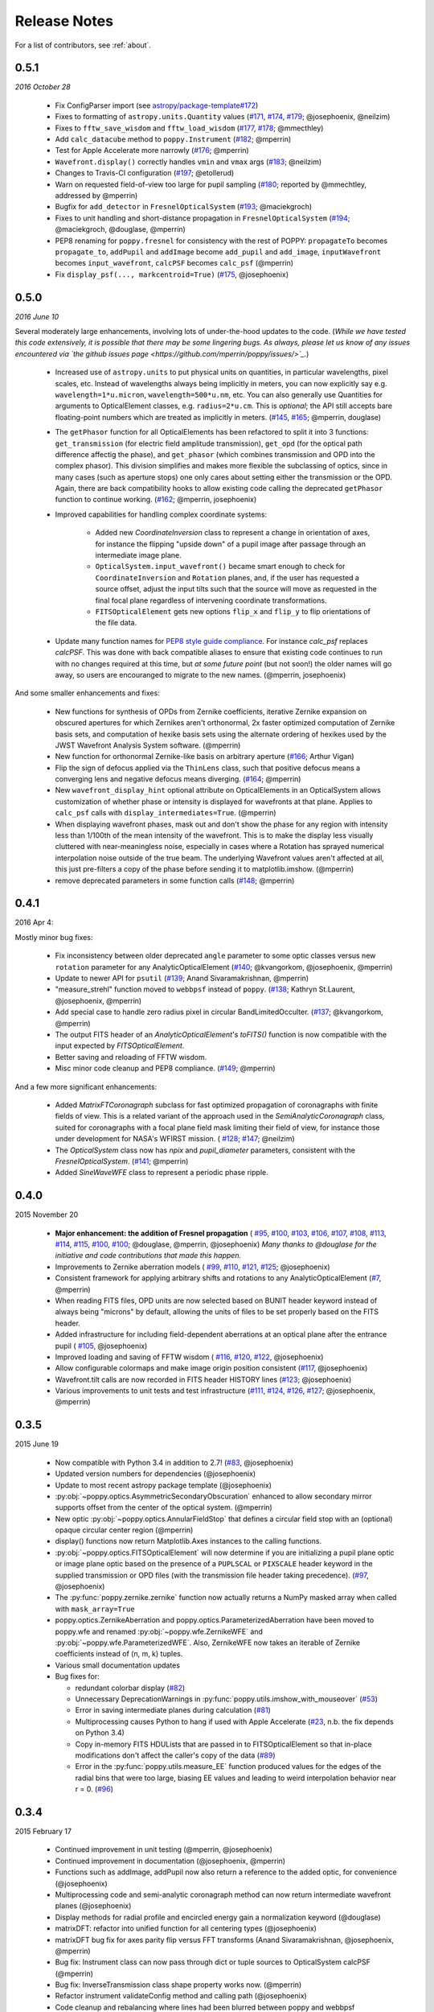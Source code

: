 .. _whatsnew:

Release Notes
===============

For a list of contributors, see :ref:`about`.

.. _rel0.5.1:

0.5.1
-----

*2016 October 28*

 * Fix ConfigParser import (see `astropy/package-template#172 <https://github.com/astropy/package-template/pull/172>`_)
 * Fixes to formatting of ``astropy.units.Quantity`` values (`#171 <https://github.com/mperrin/poppy/issues/171>`_, `#174 <https://github.com/mperrin/poppy/pull/174>`_, `#179 <https://github.com/mperrin/poppy/pull/174>`_; @josephoenix, @neilzim)
 * Fixes to ``fftw_save_wisdom`` and ``fftw_load_wisdom`` (`#177 <https://github.com/mperrin/poppy/issues/177>`_, `#178 <https://github.com/mperrin/poppy/pull/178>`_; @mmecthley)
 * Add ``calc_datacube`` method to ``poppy.Instrument`` (`#182 <https://github.com/mperrin/poppy/issues/182>`_; @mperrin)
 * Test for Apple Accelerate more narrowly (`#176 <https://github.com/mperrin/poppy/issues/176>`_; @mperrin)
 * ``Wavefront.display()`` correctly handles ``vmin`` and ``vmax`` args (`#183 <https://github.com/mperrin/poppy/pull/183>`_; @neilzim)
 * Changes to Travis-CI configuration (`#197 <https://github.com/mperrin/poppy/pull/197>`_; @etollerud)
 * Warn on requested field-of-view too large for pupil sampling (`#180 <https://github.com/mperrin/poppy/issues/180>`_; reported by @mmechtley, addressed by @mperrin)
 * Bugfix for ``add_detector`` in ``FresnelOpticalSystem`` (`#193 <https://github.com/mperrin/poppy/pull/193>`_; @maciekgroch)
 * Fixes to unit handling and short-distance propagation in ``FresnelOpticalSystem`` (`#194 <https://github.com/mperrin/poppy/issues/194>`_; @maciekgroch, @douglase, @mperrin)
 * PEP8 renaming for ``poppy.fresnel`` for consistency with the rest of POPPY: ``propagateTo`` becomes ``propagate_to``, ``addPupil`` and ``addImage`` become ``add_pupil`` and ``add_image``, ``inputWavefront`` becomes ``input_wavefront``, ``calcPSF`` becomes ``calc_psf`` (@mperrin)
 * Fix ``display_psf(..., markcentroid=True)`` (`#175 <https://github.com/mperrin/poppy/issues/175>`_, @josephoenix)

.. _rel0.5.0:

0.5.0
-----

*2016 June 10*

Several moderately large enhancements, involving lots of under-the-hood updates to the code. (*While we have tested this code extensively, it is possible that there may be
some lingering bugs. As always, please let us know of any issues encountered via `the github issues page 
<https://github.com/mperrin/poppy/issues/>`_.*)

 * Increased use of ``astropy.units`` to put physical units on quantities, in
   particular wavelengths, pixel scales, etc. Instead of wavelengths always being
   implicitly in meters, you can now explicitly say e.g. ``wavelength=1*u.micron``, 
   ``wavelength=500*u.nm``, etc. You can also generally use Quantities for 
   arguments to OpticalElement classes, e.g. ``radius=2*u.cm``. This is *optional*; the
   API still accepts bare floating-point numbers which are treated as implicitly in meters.
   (`#145 <https://github.com/mperrin/poppy/issues/145>`_, `#165 <https://github.com/mperrin/poppy/pull/165>`_; @mperrin, douglase)
 * The ``getPhasor`` function for all OpticalElements has been refactored to split it into 3
   functions: ``get_transmission`` (for electric field amplitude transmission), ``get_opd``
   (for the optical path difference affectig the phase), and ``get_phasor`` (which combines transmission 
   and OPD into the complex phasor). This division simplifies and makes more flexible the subclassing 
   of optics, since in many cases (such as aperture stops) one only cares about setting either the 
   transmission or the OPD.  Again, there are back compatibility hooks to allow existing code calling 
   the deprecated ``getPhasor`` function to continue working.
   (`#162 <https://github.com/mperrin/poppy/pull/162>`_; @mperrin, josephoenix)
 * Improved capabilities for handling complex coordinate systems:

     * Added new `CoordinateInversion` class to represent a change in orientation of axes, for instance the
       flipping "upside down" of a pupil image after passage through an intermediate image plane. 
     * ``OpticalSystem.input_wavefront()`` became smart enough to check for ``CoordinateInversion`` and ``Rotation`` planes,
       and, if the user has requested a source offset,  adjust the input tilts such that the source will move as requested in
       the final focal plane regardless of intervening coordinate transformations.
     * ``FITSOpticalElement`` gets new options ``flip_x`` and ``flip_y`` to flip orientations of the
       file data.

 * Update many function names for `PEP8 style guide compliance <https://www.python.org/dev/peps/pep-0008/>`_.
   For instance `calc_psf` replaces `calcPSF`.  This was done with back compatible aliases to ensure 
   that existing code continues to run with no changes required at this time, but *at some 
   future point* (but not soon!) the older names will go away, so users are encouranged to migrate to the new names. 
   (@mperrin, josephoenix)

And some smaller enhancements and fixes:

 * New functions for synthesis of OPDs from Zernike coefficients, iterative Zernike expansion on obscured
   apertures for which Zernikes aren't orthonormal, 2x faster optimized computation of Zernike basis sets,
   and computation of hexike basis sets using the alternate ordering of hexikes used by the JWST Wavefront Analysis System
   software.
   (@mperrin)
 * New function for orthonormal Zernike-like basis on arbitrary aperture 
   (`#166 <https://github.com/mperrin/poppy/issues/166>`_; Arthur Vigan)
 * Flip the sign of defocus applied via the ``ThinLens`` class, such that 
   positive defocus means a converging lens and negative defocus means 
   diverging. (`#164 <https://github.com/mperrin/poppy/issues/164>`_; @mperrin)
 * New ``wavefront_display_hint`` optional attribute on OpticalElements in an OpticalSystem allows customization of
   whether phase or intensity is displayed for wavefronts at that plane. Applies to ``calc_psf`` calls 
   with ``display_intermediates=True``. (@mperrin)
 * When displaying wavefront phases, mask out and don't show the phase for any region with intensity less than
   1/100th of the mean intensity of the wavefront. This is to make the display less visually cluttered with near-meaningless
   noise, especially in cases where a Rotation has sprayed numerical interpolation noise outside
   of the true beam. The underlying Wavefront values aren't affected at all, this just pre-filters a copy of
   the phase before sending it to matplotlib.imshow. (@mperrin)
 * remove deprecated parameters in some function calls 
   (`#148 <https://github.com/mperrin/poppy/issues/148>`_; @mperrin)

.. _rel0.4.1:

0.4.1
-----

2016 Apr 4:

Mostly minor bug fixes: 

 * Fix inconsistency between older deprecated ``angle`` parameter to some optic classes versus new ``rotation`` parameter for any AnalyticOpticalElement  (`#140 <https://github.com/mperrin/poppy/issues/140>`_; @kvangorkom, @josephoenix, @mperrin)
 * Update to newer API for ``psutil``  (`#139 <https://github.com/mperrin/poppy/issues/139>`_; Anand Sivaramakrishnan, @mperrin)
 * "measure_strehl" function moved to ``webbpsf`` instead of ``poppy``.  (`#138 <https://github.com/mperrin/poppy/issues/138>`_; Kathryn St.Laurent, @josephoenix, @mperrin)
 * Add special case to handle zero radius pixel in circular BandLimitedOcculter.  (`#137 <https://github.com/mperrin/poppy/issues/137>`_; @kvangorkom, @mperrin)
 * The output FITS header of an `AnalyticOpticalElement`'s `toFITS()` function is now compatible with the input expected by `FITSOpticalElement`. 
 * Better saving and reloading of FFTW wisdom. 
 * Misc minor code cleanup and PEP8 compliance. (`#149 <https://github.com/mperrin/poppy/issues/149>`_; @mperrin)

And a few more significant enhancements:

 * Added `MatrixFTCoronagraph` subclass for fast optimized propagation of coronagraphs with finite fields of view. This is a 
   related variant of the approach used in the `SemiAnalyticCoronagraph` class, suited for
   coronagraphs with a focal plane field mask limiting their field of view, for instance those
   under development for NASA's WFIRST mission. ( `#128 <https://github.com/mperrin/poppy/pull/128>`_; `#147 <https://github.com/mperrin/poppy/pull/147>`_; @neilzim)
 * The `OpticalSystem` class now has `npix` and `pupil_diameter` parameters, consistent with the `FresnelOpticalSystem`.  (`#141 <https://github.com/mperrin/poppy/issues/141>`_; @mperrin)
 * Added `SineWaveWFE` class to represent a periodic phase ripple.

.. _rel0.4.0:

0.4.0
-----

2015 November 20

 * **Major enhancement: the addition of Fresnel propagation** (
   `#95 <https://github.com/mperrin/poppy/issue/95>`_, 
   `#100 <https://github.com/mperrin/poppy/pull/100>`_, 
   `#103 <https://github.com/mperrin/poppy/issue/103>`_, 
   `#106 <https://github.com/mperrin/poppy/issue/106>`_, 
   `#107 <https://github.com/mperrin/poppy/pull/107>`_, 
   `#108 <https://github.com/mperrin/poppy/pull/108>`_, 
   `#113 <https://github.com/mperrin/poppy/pull/113>`_, 
   `#114 <https://github.com/mperrin/poppy/issue/114>`_, 
   `#115 <https://github.com/mperrin/poppy/pull/115>`_, 
   `#100 <https://github.com/mperrin/poppy/pull/100>`_, 
   `#100 <https://github.com/mperrin/poppy/pull/100>`_; @douglase, @mperrin, @josephoenix) *Many thanks to @douglase for the initiative and code contributions that made this happen.* 
 * Improvements to Zernike aberration models (
   `#99 <https://github.com/mperrin/poppy/pull/99>`_, 
   `#110 <https://github.com/mperrin/poppy/pull/110>`_, 
   `#121 <https://github.com/mperrin/poppy/pull/121>`_, 
   `#125 <https://github.com/mperrin/poppy/pull/125>`_; @josephoenix)
 * Consistent framework for applying arbitrary shifts and rotations to any AnalyticOpticalElement 
   (`#7 <https://github.com/mperrin/poppy/pull/7>`_, @mperrin)
 * When reading FITS files, OPD units are now selected based on BUNIT 
   header keyword instead of always being "microns" by default, 
   allowing the units of files to be set properly based on the FITS header.
 * Added infrastructure for including field-dependent aberrations at an optical 
   plane after the entrance pupil (
   `#105 <https://github.com/mperrin/poppy/pull/105>`_, @josephoenix)
 * Improved loading and saving of FFTW wisdom (
   `#116 <https://github.com/mperrin/poppy/issue/116>`_,
   `#120 <https://github.com/mperrin/poppy/issue/120>`_,
   `#122 <https://github.com/mperrin/poppy/issue/122>`_,
   @josephoenix)
 * Allow configurable colormaps and make image origin position consistent
   (`#117 <https://github.com/mperrin/poppy/pull/117>`_, @josephoenix)
 * Wavefront.tilt calls are now recorded in FITS header HISTORY lines 
   (`#123 <https://github.com/mperrin/poppy/pull/123>`_; @josephoenix)
 * Various improvements to unit tests and test infrastructure
   (`#111 <https://github.com/mperrin/poppy/pull/111>`_, 
   `#124 <https://github.com/mperrin/poppy/pull/124>`_, 
   `#126 <https://github.com/mperrin/poppy/pull/126>`_, 
   `#127 <https://github.com/mperrin/poppy/pull/127>`_; @josephoenix, @mperrin)

.. _rel0.3.5:

0.3.5
-----

2015 June 19

 * Now compatible with Python 3.4 in addition to 2.7!  (`#83 <https://github.com/mperrin/poppy/pull/82>`_, @josephoenix)
 * Updated version numbers for dependencies (@josephoenix)
 * Update to most recent astropy package template (@josephoenix)
 * :py:obj:`~poppy.optics.AsymmetricSecondaryObscuration` enhanced to allow secondary mirror supports offset from the center of the optical system. (@mperrin)
 * New optic :py:obj:`~poppy.optics.AnnularFieldStop` that defines a circular field stop with an (optional) opaque circular center region (@mperrin)
 * display() functions now return Matplotlib.Axes instances to the calling functions.
 * :py:obj:`~poppy.optics.FITSOpticalElement` will now determine if you are initializing a pupil plane optic or image plane optic based on the presence of a ``PUPLSCAL`` or ``PIXSCALE`` header keyword in the supplied transmission or OPD files (with the transmission file header taking precedence). (`#97 <https://github.com/mperrin/poppy/pull/97>`_, @josephoenix)
 * The :py:func:`poppy.zernike.zernike` function now actually returns a NumPy masked array when called with ``mask_array=True``
 * poppy.optics.ZernikeAberration and poppy.optics.ParameterizedAberration have been moved to poppy.wfe and renamed :py:obj:`~poppy.wfe.ZernikeWFE` and :py:obj:`~poppy.wfe.ParameterizedWFE`. Also, ZernikeWFE now takes an iterable of Zernike coefficients instead of (n, m, k) tuples.
 * Various small documentation updates
 * Bug fixes for: 

   * redundant colorbar display (`#82 <https://github.com/mperrin/poppy/pull/82>`_)
   * Unnecessary DeprecationWarnings in :py:func:`poppy.utils.imshow_with_mouseover` (`#53 <https://github.com/mperrin/poppy/issues/53>`_)
   * Error in saving intermediate planes during calculation (`#81 <https://github.com/mperrin/poppy/issues/81>`_)
   * Multiprocessing causes Python to hang if used with Apple Accelerate (`#23 <https://github.com/mperrin/poppy/issues/23>`_, n.b. the fix depends on Python 3.4)
   * Copy in-memory FITS HDULists that are passed in to FITSOpticalElement so that in-place modifications don't affect the caller's copy of the data (`#89 <https://github.com/mperrin/poppy/issues/89>`_)
   * Error in the :py:func:`poppy.utils.measure_EE` function produced values for the edges of the radial bins that were too large, biasing EE values and leading to weird interpolation behavior near r = 0. (`#96 <https://github.com/mperrin/poppy/pull/96>`_)

.. _rel0.3.4:

0.3.4
-----

2015 February 17

 * Continued improvement in unit testing (@mperrin, @josephoenix)
 * Continued improvement in documentation (@josephoenix, @mperrin)
 * Functions such as addImage, addPupil now also return a reference to the added optic, for convenience (@josephoenix)
 * Multiprocessing code and semi-analytic coronagraph method can now return intermediate wavefront planes (@josephoenix)
 * Display methods for radial profile and encircled energy gain a normalization keyword (@douglase)
 * matrixDFT: refactor into unified function for all centering types (@josephoenix)
 * matrixDFT bug fix for axes parity flip versus FFT transforms (Anand Sivaramakrishnan, @josephoenix, @mperrin)
 * Bug fix: Instrument class can now pass through dict or tuple sources to OpticalSystem calcPSF (@mperrin)
 * Bug fix: InverseTransmission class shape property works now. (@mperrin)
 * Refactor instrument validateConfig method and calling path (@josephoenix)
 * Code cleanup and rebalancing where lines had been blurred between poppy and webbpsf (@josephoenix, @mperrin)
 * Misc packaging infrastructure improvements (@embray)
 * Updated to Astropy package helpers 0.4.4
 * Set up integration with Travis CI for continuous testing. See https://travis-ci.org/mperrin/poppy
 

.. _rel0.3.3:

0.3.3
-----

2014 Nov

:ref:`Bigger team!<about_team>`. This release log now includes github usernames of contributors: 
 
 * New classes for wavefront aberrations parameterized by Zernike polynomials (@josephoenix, @mperrin)
 * ThinLens class now reworked to require explicitly setting an outer radius over which the wavefront is normalized. *Note this is an API change for this class, and will require minor changes in code using this class*. ThinLens is now a subclass of CircularAperture.
 * Implement resizing of phasors to allow use of FITSOpticalElements with Wavefronts that have different spatial sampling. (@douglase)
 * Installation improvements and streamlining (@josephoenix, @cslocum)
 * Code cleanup and formatting (@josephoenix)
 * Improvements in unit testing (@mperrin, @josephoenix, @douglase)
 * Added normalize='exit_pupil' option; added documentation for normalization options. (@mperrin)
 * Bug fix for "FQPM on an obscured aperture" example. Thanks to Github user qisaiman for the bug report. (@mperrin)
 * Bug fix to compound optic display (@mperrin)
 * Documentation improvements (team)

.. _rel0.3.2:

0.3.2
-----

Released 2014 Sept 8

 * Bug fix: Correct pupil orientation for inverse transformed pupils using PyFFTW so that it is consistent with the result using numpy FFT.

.. _rel0.3.1:

0.3.1
-----

Released August 14 2014

 * Astropy compatibility updated to 0.4. 
        * Configuration system reworked to accomodate the astropy.configuration transition.
        * Package infrastructure updated to most recent `astropy package-template <https://github.com/astropy/package-template/>`_.
 * Several OpticalElements got renamed, for instance ``IdealCircularOcculter`` became just ``CircularOcculter``. (*All* the optics in ``poppy`` are 
   fairly idealized and it seemed inconsistent to signpost that for only some of them. The explicit 'Ideal' nametag is kept only for the FQPM to emphasize that one
   in particular uses a very simplified prescription and neglects refractive index variation vs wavelength.)
 * Substantially improved unit test system. 
 * Some new utility functions added in poppy.misc for calculating analytic PSFs such as Airy functions for comparison (and use in the test system).
 * Internal code reorganization, mostly which should not affect end users directly.
 * Packaging improvements and installation process streamlining, courtesy of Christine Slocum and Erik Bray
 * Documentation improvements, in particular adding an IPython notebook tutorial. 

.. _rel0.3.0:

0.3.0
-----

Released April 7, 2014

 * Dependencies updated to use astropy.
 * Added documentation and examples for POPPY, separate from the WebbPSF documentation.
 * Improved configuration settings system, using astropy.config framework.

   * The astropy.config framework itself is in flux from astropy 0.3 to 0.4; some of the related functionality
     in poppy may need to change in the future.

 * Added support for rectangular subarray calculations. You can invoke these by setting fov_pixels or fov_arcsec with a 2-element iterable::

    >> nc = webbpsf.NIRCam()
    >> nc.calcPSF('F212N', fov_arcsec=[3,6])
    >> nc.calcPSF('F187N', fov_pixels=(300,100) )

   Those two elements give the desired field size as (Y,X) following the usual Python axis order convention.
 * Added support for pyFFTW in addition to PyFFTW3.
 * pyFFTW will auto save wisdom to disk for more rapid execution on subsequent invocations
 * InverseTransmission of an AnalyticElement is now allowed inside a CompoundAnalyticOptic
 * Added SecondaryObscuration optic to conveniently model an opaque secondary mirror and adjustible support spiders.
 * Added RectangleAperture. Added rotation keywords for RectangleAperture and SquareAperture.
 * Added AnalyticOpticalElement.sample() function to sample analytic functions onto a user defined grid. Refactored 
   the display() and toFITS() functions. Improved functionality of display for CompoundAnalyticOptics. 

.. _rel0.2.8:

0.2.8
-----

 * First release as a standalone package (previously was integrated as part of webbpsf). See the release notes for WebbPSF for prior verions.
 * switched package building to use `setuptools` instead of `distutils`/`stsci_distutils_hack`
 * new `Instrument` class in poppy provides much of the functionality previously in JWInstrument, to make it
   easier to model generic non-JWST instruments using this code.
